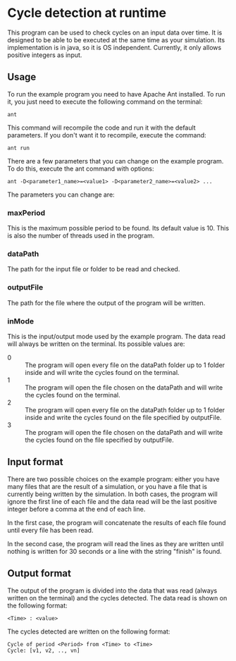 * Cycle detection at runtime
This program can be used to check cycles on an input data over time.
It is designed to be able to be executed at the same time as your simulation.
Its implementation is in java, so it is OS independent.
Currently, it only allows positive integers as input.
** Usage
To run the example program you need to have Apache Ant installed.
To run it, you just need to execute the following command on the terminal:

#+BEGIN_SRC shell
ant
#+END_SRC

This command will recompile the code and run it with the default parameters.
If you don't want it to recompile, execute the command:

#+BEGIN_SRC shell
ant run
#+END_SRC

There are a few parameters that you can change on the example program.
To do this, execute the ant command with options:

#+BEGIN_SRC shell
ant -D<parameter1_name>=<value1> -D<parameter2_name>=<value2> ...
#+END_SRC 

The parameters you can change are:
*** maxPeriod
This is the maximum possible period to be found. Its default value is 10. This is also
the number of threads used in the program.
*** dataPath
The path for the input file or folder to be read and checked.
*** outputFile
The path for the file where the output of the program will be written.
*** inMode
This is the input/output mode used by the example program. The data read will always
be written on the terminal. Its possible values are:
- 0 :: The program will open every file on the dataPath folder up to 1 folder inside and will write the cycles found on the terminal.
- 1 :: The program will open the file chosen on the dataPath and will write the cycles found on the terminal.
- 2 :: The program will open every file on the dataPath folder up to 1 folder inside and write the cycles found on the file specified by outputFile.
- 3 :: The program will open the file chosen on the dataPath and will write the cycles found on the file specified by outputFile.
** Input format
There are two possible choices on the example program: either you have many files that
are the result of a simulation, or you have a file that is currently being written by
the simulation. In both cases, the program will ignore the first line of each file and
the data read will be the last positive integer before a comma at the end of each line.

In the first case, the program will concatenate the results of each file found until
every file has been read.

In the second case, the program will read the lines as they are written until nothing
is written for 30 seconds or a line with the string "finish" is found.
** Output format
The output of the program is divided into the data that was read (always written
on the terminal) and the cycles detected. The data read is shown on the 
following format:

#+BEGIN_SRC shell
<Time> : <value>
#+END_SRC

The cycles detected are written on the following format:

#+BEGIN_SRC shell
Cycle of period <Period> from <Time> to <Time>
Cycle: [v1, v2, .., vn]
#+END_SRC
